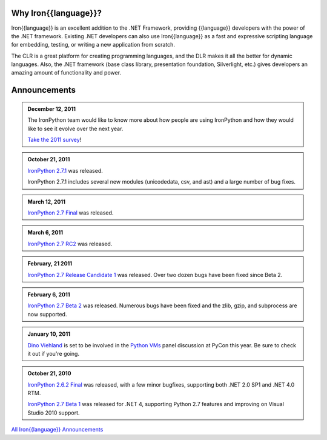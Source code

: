 ---------------------
Why Iron{{language}}?
---------------------
Iron{{language}} is an excellent addition to the .NET Framework, providing {{language}}
developers with the power of the .NET framework. Existing .NET developers can
also use Iron{{language}} as a fast and expressive scripting language for embedding,
testing, or writing a new application from scratch.

The CLR is a great platform for creating programming languages, and the DLR
makes it all the better for dynamic languages. Also, the .NET framework
(base class library, presentation foundation, Silverlight, etc.) gives
developers an amazing amount of functionality and power.


-------------
Announcements
-------------

.. admonition:: December 12, 2011
   :class: strip
   
   The IronPython team would like to know more about how people are using IronPython
   and how they would like to see it evolve over the next year.
   
   `Take the 2011 survey <http://bit.ly/ipy-2011-survey>`_!

.. admonition:: October 21, 2011
   :class: strip

   `IronPython 2.7.1 <http://ironpython.codeplex.com/releases/view/62475>`_
   was released.
   
   IronPython 2.7.1 includes several new modules (unicodedata, csv, and ast) and
   a large number of bug fixes.

.. admonition:: March 12, 2011
   :class: strip

   `IronPython 2.7 Final <http://ironpython.codeplex.com/releases/view/54498>`_
   was released.

.. admonition:: March 6, 2011
   :class: strip
   
   `IronPython 2.7 RC2 <http://ironpython.codeplex.com/releases/view/62114>`_
   was released.

.. admonition:: February, 21 2011
   :class: strip
   
   `IronPython 2.7 Release Candidate 1 <http://ironpython.codeplex.com/releases/view/61395>`_
   was released. Over two dozen bugs have been fixed since Beta 2.

.. admonition:: February 6, 2011
   :class: strip
   
   `IronPython 2.7 Beta 2 <http://ironpython.codeplex.com/releases/view/60193>`_
   was released. Numerous bugs have been fixed and the zlib, gzip, and subprocess
   are now supported.

.. admonition:: January 10, 2011
   :class: strip

   `Dino Viehland <http://blogs.msdn.com/b/dinoviehland/>`_ is set to be involved in the 
   `Python VMs <http://us.pycon.org/2011/schedule/sessions/14/>`_
   panel discussion at PyCon this year. Be sure to check it out if you're going.

.. admonition:: October 21, 2010
   :class: strip

   `IronPython 2.6.2 Final <http://ironpython.codeplex.com/releases/view/41236>`_
   was released, with a few minor bugfixes, supporting both .NET 2.0 SP1 and .NET 4.0 RTM.
   
   `IronPython 2.7 Beta 1 <http://ironpython.codeplex.com/releases/view/48818>`_
   was released for .NET 4, supporting Python 2.7 features and improving on 
   Visual Studio 2010 support.

.. container:: download col

   `All Iron{{language}} Announcements <announcements/>`_
